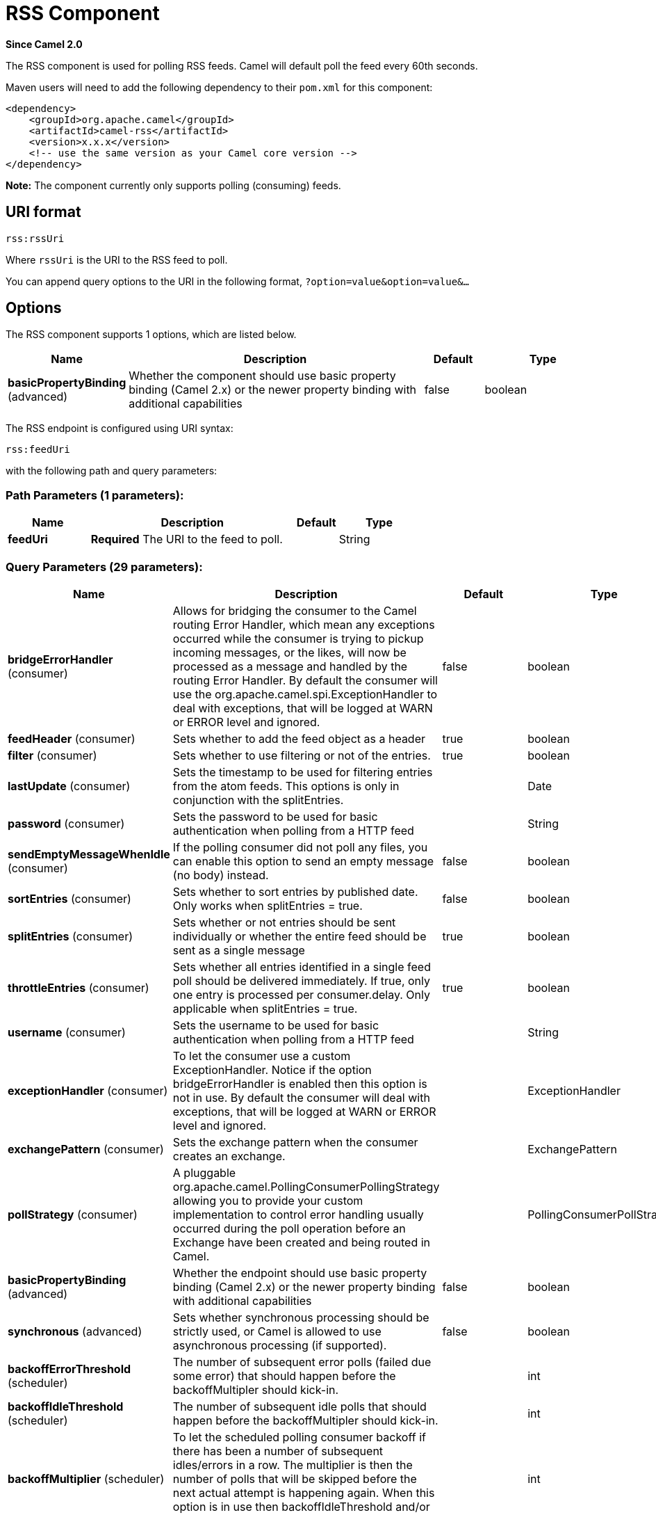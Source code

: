 [[rss-component]]
= RSS Component

*Since Camel 2.0*

The RSS component is used for polling RSS feeds. Camel will default
poll the feed every 60th seconds.

Maven users will need to add the following dependency to their `pom.xml`
for this component:

[source,xml]
------------------------------------------------------------
<dependency>
    <groupId>org.apache.camel</groupId>
    <artifactId>camel-rss</artifactId>
    <version>x.x.x</version>
    <!-- use the same version as your Camel core version -->
</dependency>
------------------------------------------------------------

*Note:* The component currently only supports polling (consuming) feeds.

== URI format

[source,java]
----------
rss:rssUri
----------

Where `rssUri` is the URI to the RSS feed to poll.

You can append query options to the URI in the following format,
`?option=value&option=value&...`

== Options


// component options: START
The RSS component supports 1 options, which are listed below.



[width="100%",cols="2,5,^1,2",options="header"]
|===
| Name | Description | Default | Type
| *basicPropertyBinding* (advanced) | Whether the component should use basic property binding (Camel 2.x) or the newer property binding with additional capabilities | false | boolean
|===
// component options: END



// endpoint options: START
The RSS endpoint is configured using URI syntax:

----
rss:feedUri
----

with the following path and query parameters:

=== Path Parameters (1 parameters):


[width="100%",cols="2,5,^1,2",options="header"]
|===
| Name | Description | Default | Type
| *feedUri* | *Required* The URI to the feed to poll. |  | String
|===


=== Query Parameters (29 parameters):


[width="100%",cols="2,5,^1,2",options="header"]
|===
| Name | Description | Default | Type
| *bridgeErrorHandler* (consumer) | Allows for bridging the consumer to the Camel routing Error Handler, which mean any exceptions occurred while the consumer is trying to pickup incoming messages, or the likes, will now be processed as a message and handled by the routing Error Handler. By default the consumer will use the org.apache.camel.spi.ExceptionHandler to deal with exceptions, that will be logged at WARN or ERROR level and ignored. | false | boolean
| *feedHeader* (consumer) | Sets whether to add the feed object as a header | true | boolean
| *filter* (consumer) | Sets whether to use filtering or not of the entries. | true | boolean
| *lastUpdate* (consumer) | Sets the timestamp to be used for filtering entries from the atom feeds. This options is only in conjunction with the splitEntries. |  | Date
| *password* (consumer) | Sets the password to be used for basic authentication when polling from a HTTP feed |  | String
| *sendEmptyMessageWhenIdle* (consumer) | If the polling consumer did not poll any files, you can enable this option to send an empty message (no body) instead. | false | boolean
| *sortEntries* (consumer) | Sets whether to sort entries by published date. Only works when splitEntries = true. | false | boolean
| *splitEntries* (consumer) | Sets whether or not entries should be sent individually or whether the entire feed should be sent as a single message | true | boolean
| *throttleEntries* (consumer) | Sets whether all entries identified in a single feed poll should be delivered immediately. If true, only one entry is processed per consumer.delay. Only applicable when splitEntries = true. | true | boolean
| *username* (consumer) | Sets the username to be used for basic authentication when polling from a HTTP feed |  | String
| *exceptionHandler* (consumer) | To let the consumer use a custom ExceptionHandler. Notice if the option bridgeErrorHandler is enabled then this option is not in use. By default the consumer will deal with exceptions, that will be logged at WARN or ERROR level and ignored. |  | ExceptionHandler
| *exchangePattern* (consumer) | Sets the exchange pattern when the consumer creates an exchange. |  | ExchangePattern
| *pollStrategy* (consumer) | A pluggable org.apache.camel.PollingConsumerPollingStrategy allowing you to provide your custom implementation to control error handling usually occurred during the poll operation before an Exchange have been created and being routed in Camel. |  | PollingConsumerPollStrategy
| *basicPropertyBinding* (advanced) | Whether the endpoint should use basic property binding (Camel 2.x) or the newer property binding with additional capabilities | false | boolean
| *synchronous* (advanced) | Sets whether synchronous processing should be strictly used, or Camel is allowed to use asynchronous processing (if supported). | false | boolean
| *backoffErrorThreshold* (scheduler) | The number of subsequent error polls (failed due some error) that should happen before the backoffMultipler should kick-in. |  | int
| *backoffIdleThreshold* (scheduler) | The number of subsequent idle polls that should happen before the backoffMultipler should kick-in. |  | int
| *backoffMultiplier* (scheduler) | To let the scheduled polling consumer backoff if there has been a number of subsequent idles/errors in a row. The multiplier is then the number of polls that will be skipped before the next actual attempt is happening again. When this option is in use then backoffIdleThreshold and/or backoffErrorThreshold must also be configured. |  | int
| *delay* (scheduler) | Milliseconds before the next poll. You can also specify time values using units, such as 60s (60 seconds), 5m30s (5 minutes and 30 seconds), and 1h (1 hour). | 500 | long
| *greedy* (scheduler) | If greedy is enabled, then the ScheduledPollConsumer will run immediately again, if the previous run polled 1 or more messages. | false | boolean
| *initialDelay* (scheduler) | Milliseconds before the first poll starts. You can also specify time values using units, such as 60s (60 seconds), 5m30s (5 minutes and 30 seconds), and 1h (1 hour). | 1000 | long
| *repeatCount* (scheduler) | Specifies a maximum limit of number of fires. So if you set it to 1, the scheduler will only fire once. If you set it to 5, it will only fire five times. A value of zero or negative means fire forever. | 0 | long
| *runLoggingLevel* (scheduler) | The consumer logs a start/complete log line when it polls. This option allows you to configure the logging level for that. | TRACE | LoggingLevel
| *scheduledExecutorService* (scheduler) | Allows for configuring a custom/shared thread pool to use for the consumer. By default each consumer has its own single threaded thread pool. |  | ScheduledExecutorService
| *scheduler* (scheduler) | To use a cron scheduler from either camel-spring or camel-quartz component | none | String
| *schedulerProperties* (scheduler) | To configure additional properties when using a custom scheduler or any of the Quartz, Spring based scheduler. |  | Map
| *startScheduler* (scheduler) | Whether the scheduler should be auto started. | true | boolean
| *timeUnit* (scheduler) | Time unit for initialDelay and delay options. | MILLISECONDS | TimeUnit
| *useFixedDelay* (scheduler) | Controls if fixed delay or fixed rate is used. See ScheduledExecutorService in JDK for details. | true | boolean
|===
// endpoint options: END
// spring-boot-auto-configure options: START
== Spring Boot Auto-Configuration

When using Spring Boot make sure to use the following Maven dependency to have support for auto configuration:

[source,xml]
----
<dependency>
  <groupId>org.apache.camel</groupId>
  <artifactId>camel-rss-starter</artifactId>
  <version>x.x.x</version>
  <!-- use the same version as your Camel core version -->
</dependency>
----


The component supports 4 options, which are listed below.



[width="100%",cols="2,5,^1,2",options="header"]
|===
| Name | Description | Default | Type
| *camel.component.rss.basic-property-binding* | Whether the component should use basic property binding (Camel 2.x) or the newer property binding with additional capabilities | false | Boolean
| *camel.component.rss.enabled* | Enable rss component | true | Boolean
| *camel.dataformat.rss.content-type-header* | Whether the data format should set the Content-Type header with the type from the data format if the data format is capable of doing so. For example application/xml for data formats marshalling to XML, or application/json for data formats marshalling to JSon etc. | false | Boolean
| *camel.dataformat.rss.enabled* | Enable rss dataformat | true | Boolean
|===
// spring-boot-auto-configure options: END



== Exchange data types

Camel initializes the In body on the Exchange with a ROME `SyndFeed`.
Depending on the value of the `splitEntries` flag, Camel returns either
a `SyndFeed` with one `SyndEntry` or a `java.util.List` of `SyndEntrys`.

[width="100%",cols="10%,10%,80%",options="header",]
|=======================================================================
|Option |Value |Behavior

|`splitEntries` |`true` |A single entry from the current feed is set in the exchange.

|`splitEntries` |`false` |The entire list of entries from the current feed is set in the exchange.
|=======================================================================

== Message Headers

[width="100%",cols="10%,90%",options="header",]
|=======================================================================
|Header |Description

|`CamelRssFeed` |The entire `SyncFeed` object.
|=======================================================================

== RSS Dataformat

The RSS component ships with an RSS dataformat that can be used to
convert between String (as XML) and ROME RSS model objects.

* marshal = from ROME `SyndFeed` to XML `String`
* unmarshal = from XML `String` to ROME `SyndFeed`

A route using the RSS dataformat will look like this:

[source,java]
----
from("rss:file:src/test/data/rss20.xml?splitEntries=false&delay=1000")
  .marshal().rss()
  .to("mock:marshal");
----

The purpose of this feature is to make it possible to use Camel's built-in expressions for manipulating RSS messages. As shown below, an
XPath expression can be used to filter the RSS message. In the following example, on ly entries with Camel in the title will get through the filter.

[source,java]
----
from("rss:file:src/test/data/rss20.xml?splitEntries=true&delay=100")
  .marshal().rss()
  .filter().xpath("//item/title[contains(.,'Camel')]")
    .to("mock:result");
----

TIP: If the URL for the RSS feed uses query parameters, this component will
resolve them. For example if the feed uses `alt=rss`, then the following example will be resolved:

[source,java]
----
from("rss:http://someserver.com/feeds/posts/default?alt=rss&splitEntries=false&delay=1000")
    .to("bean:rss");
----

== Filtering entries

You can filter out entries using XPath, as shown in the
data format section above. You can also exploit Camel's
Bean Integration to implement your own
conditions. For instance, a filter equivalent to the XPath example above
would be:

[source,java]
----
from("rss:file:src/test/data/rss20.xml?splitEntries=true&delay=100")
    .filter().method("myFilterBean", "titleContainsCamel")
        .to("mock:result");
----

The custom bean for this would be:

[source,java]
----
public static class FilterBean {

    public boolean titleContainsCamel(@Body SyndFeed feed) {
        SyndEntry firstEntry = (SyndEntry) feed.getEntries().get(0);
        return firstEntry.getTitle().contains("Camel");
    }
}
----

